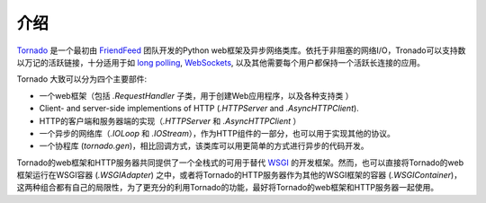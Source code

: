介绍
------------

`Tornado <http://www.tornadoweb.org>`_ 是一个最初由 `FriendFeed
<http://friendfeed.com>`_ 团队开发的Python web框架及异步网络类库。依托于非阻塞的网络I/O，Tronado可以支持数以万记的活跃链接，十分适用于如 `long polling <http://en.wikipedia.org/wiki/Push_technology#Long_polling>`_,
`WebSockets <http://en.wikipedia.org/wiki/WebSocket>`_, 以及其他需要每个用户都保持一个活跃长连接的应用。


Tornado 大致可以分为四个主要部件:

* 一个web框架（包括 `.RequestHandler` 子类，用于创建Web应用程序，以及各种支持类 ）
* Client- and server-side implementions of HTTP (`.HTTPServer` and
  `.AsyncHTTPClient`).
* HTTP的客户端和服务器端的实现（`.HTTPServer` 和 `.AsyncHTTPClient` ）
* 一个异步的网络库（`.IOLoop` 和 `.IOStream`），作为HTTP组件的一部分，也可以用于实现其他的协议。
* 一个协程库 (`tornado.gen`)，相比回调方式，该类库可以用更简单的方式进行异步的代码开发。


Tornado的web框架和HTTP服务器共同提供了一个全栈式的可用于替代 `WSGI <http://www.python.org/dev/peps/pep-3333/>`_ 的开发框架。然而，也可以直接将Tornado的web框架运行在WSGI容器 (`.WSGIAdapter`) 之中，或者将Tornado的HTTP服务器作为其他的WSGI框架的容器 (`.WSGIContainer`)，这两种组合都有自己的局限性，为了更充分的利用Tornado的功能，最好将Tornado的web框架和HTTP服务器一起使用。

